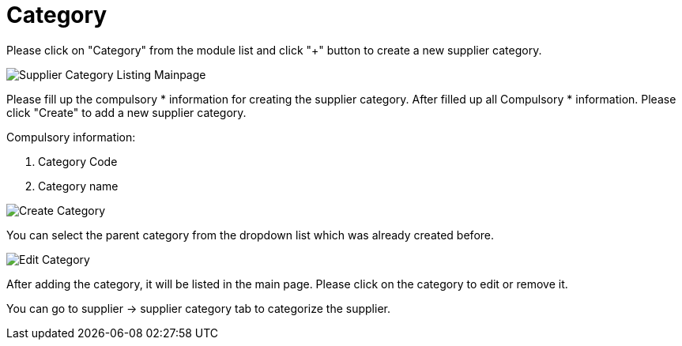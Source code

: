 [#h3_supplier_maintenance_applet_category]
= Category

Please click on "Category" from the module list and click "+" button to create a new supplier category.

image::supplier-category-listing-mainpage.png[Supplier Category Listing Mainpage, align = "center"]

Please fill up the compulsory * information for creating the supplier category. After filled up all Compulsory * information. Please click "Create" to add a new supplier category. 

Compulsory information:

    1. Category Code
    2. Category name

image::category-create-category.png[Create Category, align = "center"]

You can select the parent category from the dropdown list which was already created before.

image::category-edit-category.png[Edit Category, align = "center"]

After adding the category, it will be listed in the main page. Please click on the category to edit or remove it.

You can go to supplier -> supplier category tab to categorize the supplier. 
